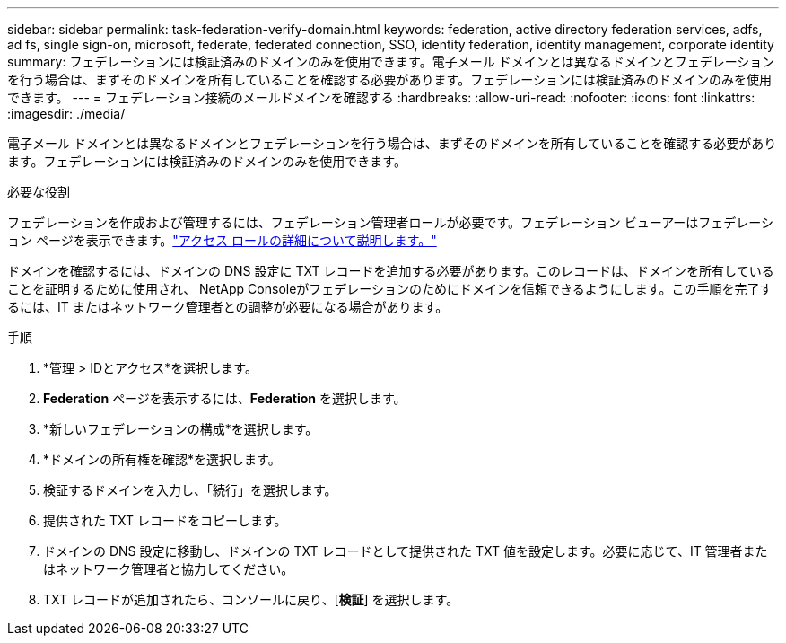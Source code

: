---
sidebar: sidebar 
permalink: task-federation-verify-domain.html 
keywords: federation, active directory federation services, adfs, ad fs, single sign-on, microsoft, federate, federated connection, SSO, identity federation, identity management, corporate identity 
summary: フェデレーションには検証済みのドメインのみを使用できます。電子メール ドメインとは異なるドメインとフェデレーションを行う場合は、まずそのドメインを所有していることを確認する必要があります。フェデレーションには検証済みのドメインのみを使用できます。 
---
= フェデレーション接続のメールドメインを確認する
:hardbreaks:
:allow-uri-read: 
:nofooter: 
:icons: font
:linkattrs: 
:imagesdir: ./media/


[role="lead"]
電子メール ドメインとは異なるドメインとフェデレーションを行う場合は、まずそのドメインを所有していることを確認する必要があります。フェデレーションには検証済みのドメインのみを使用できます。

.必要な役割
フェデレーションを作成および管理するには、フェデレーション管理者ロールが必要です。フェデレーション ビューアーはフェデレーション ページを表示できます。link:reference-iam-predefined-roles.html["アクセス ロールの詳細について説明します。"]

ドメインを確認するには、ドメインの DNS 設定に TXT レコードを追加する必要があります。このレコードは、ドメインを所有していることを証明するために使用され、 NetApp Consoleがフェデレーションのためにドメインを信頼できるようにします。この手順を完了するには、IT またはネットワーク管理者との調整が必要になる場合があります。

.手順
. *管理 > IDとアクセス*を選択します。
. *Federation* ページを表示するには、*Federation* を選択します。
. *新しいフェデレーションの構成*を選択します。
. *ドメインの所有権を確認*を選択します。
. 検証するドメインを入力し、「続行」を選択します。
. 提供された TXT レコードをコピーします。
. ドメインの DNS 設定に移動し、ドメインの TXT レコードとして提供された TXT 値を設定します。必要に応じて、IT 管理者またはネットワーク管理者と協力してください。
. TXT レコードが追加されたら、コンソールに戻り、[*検証*] を選択します。

